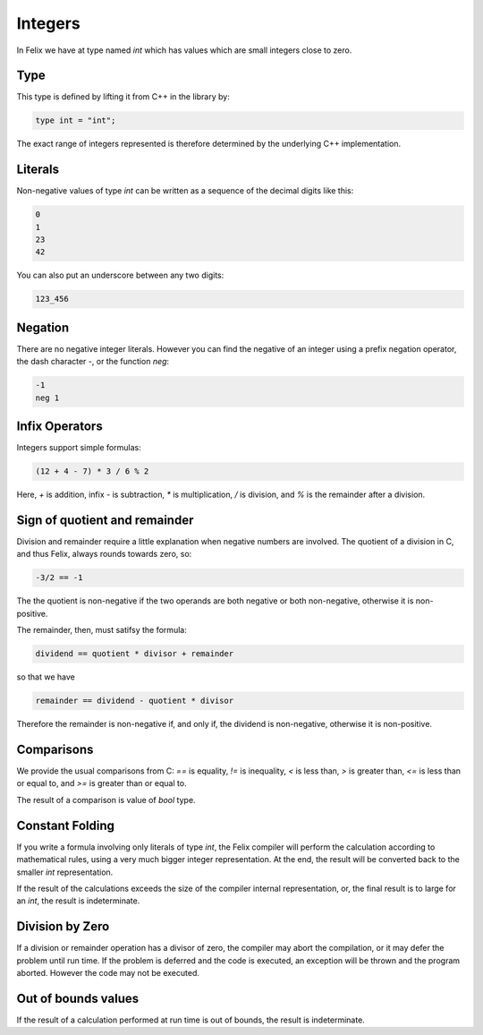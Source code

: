 Integers
========

In Felix we have at type named `int` which has values 
which are small integers close to zero.  

Type
----

This type is
defined by lifting it from C++ in the library by:

.. code-block:: felix

    type int = "int";


The exact range of integers represented is therefore
determined by the underlying C++ implementation.

Literals
--------

Non-negative values of type `int` can be written as a sequence of
the decimal digits like this:

.. code-block:: felix

    0
    1
    23
    42
  
You can also put an underscore between any two digits:

.. code-block:: felix

    123_456

Negation
--------

There are no negative integer literals. However you can
find the negative of an integer using a prefix negation
operator, the dash character `-`, or the function `neg`:

.. code-block:: felix

     -1
     neg 1

Infix Operators
---------------

Integers support simple formulas:

.. code-block:: felix

    (12 + 4 - 7) * 3 / 6 % 2

Here, `+` is addition, infix `-` is subtraction, `*`
is multiplication, `/` is division, and `%` is the 
remainder after a division.

Sign of quotient and remainder
------------------------------

Division and remainder require a little explanation
when negative numbers are involved. The quotient of
a division in C, and thus Felix, always rounds towards
zero, so:

.. code-block:: felix

   -3/2 == -1

The the quotient is non-negative if the two operands
are both negative or both non-negative, otherwise
it is non-positive.

The remainder, then, must satifsy the formula:


.. code-block:: felix

   dividend == quotient * divisor + remainder

so that we have

.. code-block:: felix

   remainder == dividend - quotient * divisor

Therefore the remainder is non-negative if, and only if,
the dividend is non-negative, otherwise it is non-positive.

Comparisons
-----------

We provide the usual comparisons from C: `==` is equality,
`!=` is inequality, `<` is less than, `>` is greater than,
`<=` is less than or equal to, and `>=` is greater than
or equal to.

The result of a comparison is value of `bool` type.

Constant Folding
----------------

If you write a formula involving only literals of type `int`,
the Felix compiler will perform the calculation according
to mathematical rules, using a very much bigger integer
representation. At the end, the result will be converted
back to the smaller `int` representation.

If the result of the calculations exceeds the size of the
compiler internal representation, or, the final result
is to large for an `int`, the result is indeterminate.

Division by Zero
----------------

If a division or remainder operation has a divisor of zero,
the compiler may abort the compilation, or it may defer the
problem until run time. If the problem is deferred and
the code is executed, an exception will be thrown and
the program aborted. However the code may not be executed.

Out of bounds values
--------------------

If the result of a calculation performed at run time
is out of bounds, the result is indeterminate.



